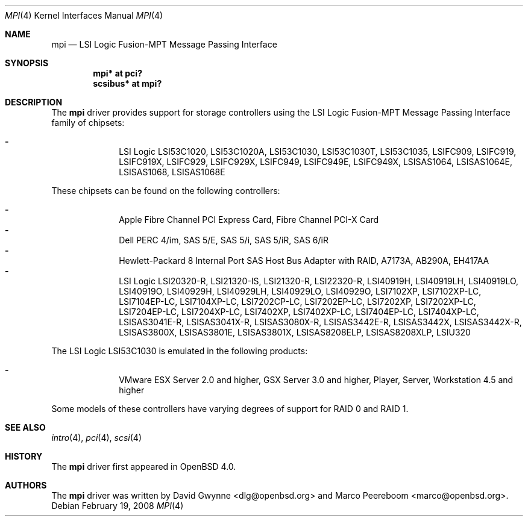 .\"
.\" Copyright (c) 2006 David Gwynne <dlg@openbsd.org>
.\"
.\" Permission to use, copy, modify, and distribute this software for any
.\" purpose with or without fee is hereby granted, provided that the above
.\" copyright notice and this permission notice appear in all copies.
.\"
.\" THE SOFTWARE IS PROVIDED "AS IS" AND THE AUTHOR DISCLAIMS ALL WARRANTIES
.\" WITH REGARD TO THIS SOFTWARE INCLUDING ALL IMPLIED WARRANTIES OF
.\" MERCHANTABILITY AND FITNESS. IN NO EVENT SHALL THE AUTHOR BE LIABLE FOR
.\" ANY SPECIAL, DIRECT, INDIRECT, OR CONSEQUENTIAL DAMAGES OR ANY DAMAGES
.\" WHATSOEVER RESULTING FROM LOSS OF USE, DATA OR PROFITS, WHETHER IN AN
.\" TORTIOUS ACTION, ARISING OUT OF
.\" PERFORMANCE OF THIS SOFTWARE.
.\"
.Dd $Mdocdate: February 19 2008 $
.Dt MPI 4
.Os
.Sh NAME
.Nm mpi
.Nd LSI Logic Fusion-MPT Message Passing Interface
.Sh SYNOPSIS
.Cd "mpi* at pci?"
.Cd "scsibus* at mpi?"
.Sh DESCRIPTION
The
.Nm
driver provides support for storage controllers using the
LSI Logic Fusion-MPT Message Passing Interface
family of chipsets:
.Pp
.Bl -dash -offset indent -compact
.It
LSI Logic LSI53C1020,
LSI53C1020A,
LSI53C1030,
LSI53C1030T,
LSI53C1035,
LSIFC909,
LSIFC919,
LSIFC919X,
LSIFC929,
LSIFC929X,
LSIFC949,
LSIFC949E,
LSIFC949X,
LSISAS1064,
LSISAS1064E,
LSISAS1068,
LSISAS1068E
.El
.Pp
These chipsets can be found on the following controllers:
.Pp
.Bl -dash -offset indent -compact
.It
Apple Fibre Channel PCI Express Card,
Fibre Channel PCI-X Card
.It
Dell PERC 4/im,
SAS 5/E,
SAS 5/i,
SAS 5/iR,
SAS 6/iR
.It
Hewlett-Packard 8 Internal Port SAS Host Bus Adapter with RAID,
A7173A,
AB290A,
EH417AA
.It
LSI Logic LSI20320-R,
LSI21320-IS,
LSI21320-R,
LSI22320-R,
LSI40919H,
LSI40919LH,
LSI40919LO,
LSI40919O,
LSI40929H,
LSI40929LH,
LSI40929LO,
LSI40929O,
LSI7102XP,
LSI7102XP-LC,
LSI7104EP-LC,
LSI7104XP-LC,
LSI7202CP-LC,
LSI7202EP-LC,
LSI7202XP,
LSI7202XP-LC,
LSI7204EP-LC,
LSI7204XP-LC,
LSI7402XP,
LSI7402XP-LC,
LSI7404EP-LC,
LSI7404XP-LC,
LSISAS3041E-R,
LSISAS3041X-R,
LSISAS3080X-R,
LSISAS3442E-R,
LSISAS3442X,
LSISAS3442X-R,
LSISAS3800X,
LSISAS3801E,
LSISAS3801X,
LSISAS8208ELP,
LSISAS8208XLP,
LSIU320
.El
.Pp
The LSI Logic LSI53C1030 is emulated in the following products:
.Pp
.Bl -dash -offset indent -compact
.It
VMware ESX Server 2.0 and higher,
GSX Server 3.0 and higher,
Player,
Server,
Workstation 4.5 and higher
.El
.Pp
Some models of these controllers have varying degrees of support for RAID 0
and RAID 1.
.Sh SEE ALSO
.Xr intro 4 ,
.Xr pci 4 ,
.Xr scsi 4
.Sh HISTORY
The
.Nm
driver first appeared in
.Ox 4.0 .
.Sh AUTHORS
.An -nosplit
The
.Nm
driver was written by
.An David Gwynne Aq dlg@openbsd.org
and
.An Marco Peereboom Aq marco@openbsd.org .
